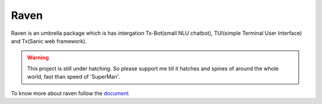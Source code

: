 Raven
=====

Raven is an umbrella package which is has intergation Tx-Bot(small NLU chatbot), TUI(simple Terminal User Interface) and Tx(Sanic web framework).

.. image:: https://cdn.statically.io/gh/jawahar273/Tx/9628c8ac/docs/images/raven.svg
     :width: 40%

|MIT Licence| |forthebadge| 

|pythonforthebadge|

.. |MIT Licence| image:: https://img.shields.io/badge/License-MIT-brightgreen.svg?style=for-the-badge
   :target: https://opensource.org/licenses/license-mit.php


.. |forthebadge| image:: https://forthebadge.com/images/badges/60-percent-of-the-time-works-every-time.svg
   :target: https://forthebadge.com


.. |pythonforthebadge| image:: https://forthebadge.com/images/badges/made-with-python.svg
   :target: https://forthebadge.com

.. warning::

     This project is still under hatching. So please support me till it hatches and spines of
     around the whole world, fast than speed of 'SuperMan'.

To know more about raven follow the `document <https://docs-raven.readthedocs.io/en/latest/>`_

.. contents:: Table of Contents

